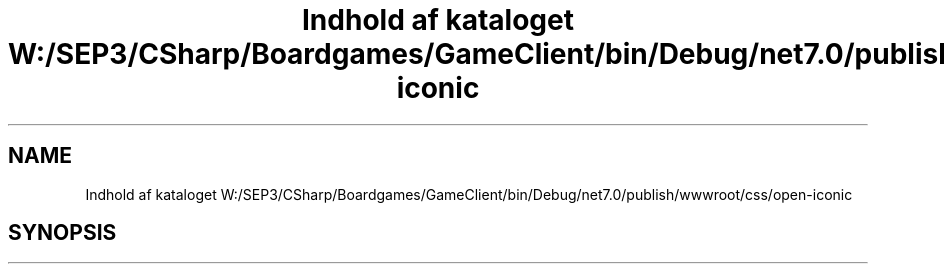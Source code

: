 .TH "Indhold af kataloget W:/SEP3/CSharp/Boardgames/GameClient/bin/Debug/net7.0/publish/wwwroot/css/open-iconic" 3 "My Project" \" -*- nroff -*-
.ad l
.nh
.SH NAME
Indhold af kataloget W:/SEP3/CSharp/Boardgames/GameClient/bin/Debug/net7.0/publish/wwwroot/css/open-iconic
.SH SYNOPSIS
.br
.PP

